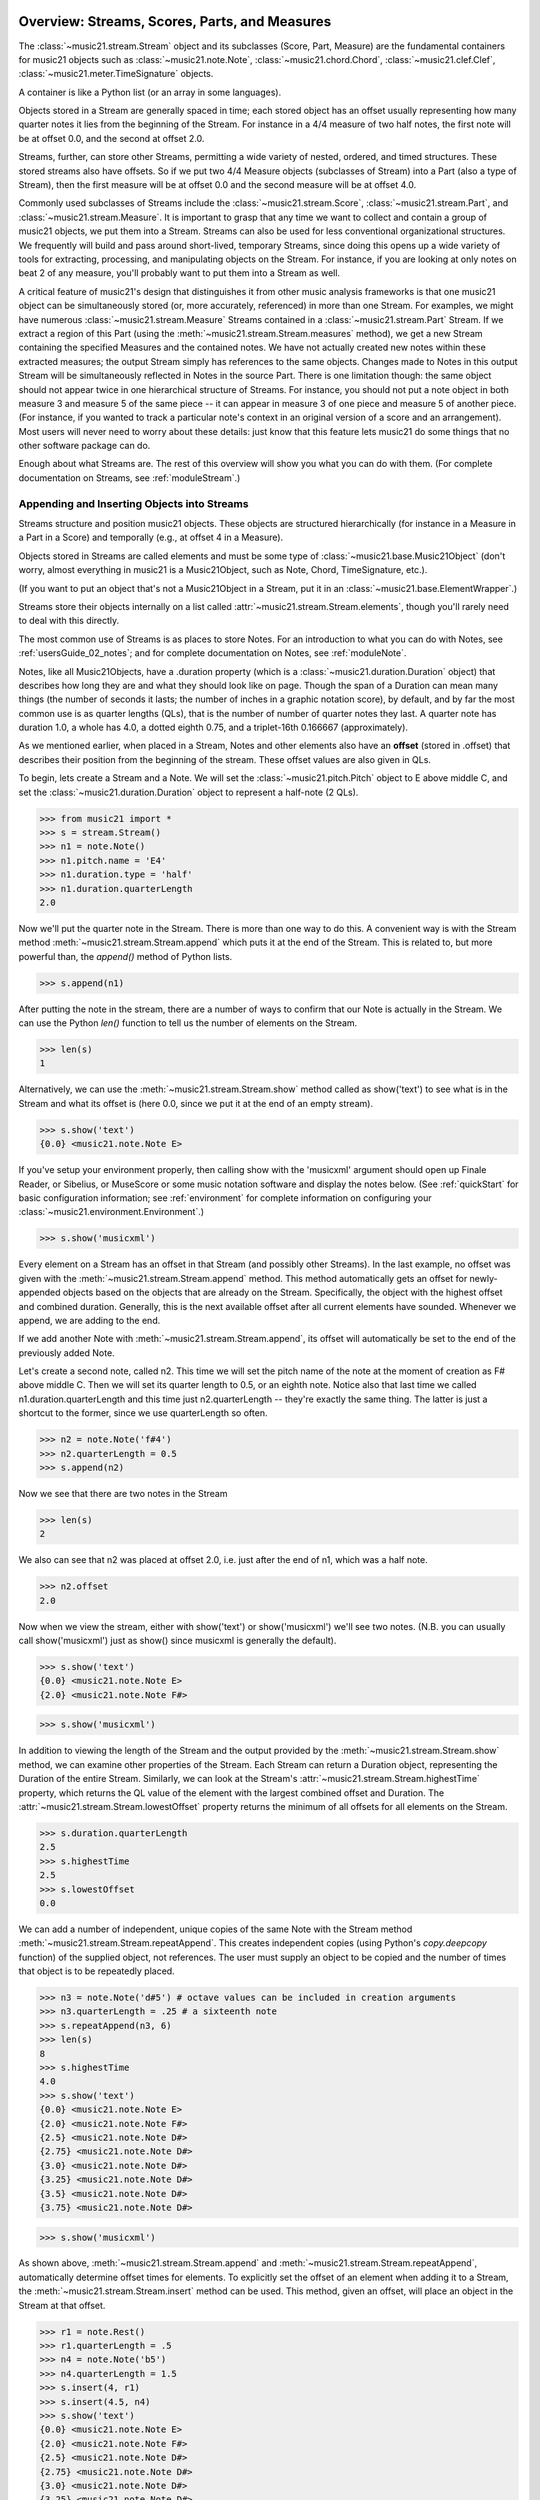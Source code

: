 .. WARNING: DO NOT EDIT THIS FILE: AUTOMATICALLY GENERATED. Edit ../staticDocs/overviewStreams.rst

.. _overviewStreams:


Overview: Streams, Scores, Parts, and Measures
==============================================

The :class:`~music21.stream.Stream` object and its subclasses (Score, 
Part, Measure) are the fundamental containers for music21 objects such
as :class:`~music21.note.Note`, :class:`~music21.chord.Chord`, 
:class:`~music21.clef.Clef`, :class:`~music21.meter.TimeSignature` objects. 

A container is like a Python list 
(or an array in some languages).  

Objects stored in a Stream are generally spaced in time; each stored object has 
an offset usually representing how many quarter notes it lies from the beginning 
of the Stream.  For instance in a 4/4 measure of two half notes, the first note
will be at offset 0.0, and the second at offset 2.0. 

Streams, further, can store other Streams, permitting a wide variety of nested, 
ordered, and timed structures.  These stored streams also have offsets.  So if
we put two 4/4 Measure objects (subclasses of Stream) into a Part (also a 
type of Stream), then the first measure will be at offset 0.0 and the second
measure will be at offset 4.0.  

Commonly used subclasses of Streams include the :class:`~music21.stream.Score`, 
:class:`~music21.stream.Part`, and :class:`~music21.stream.Measure`. It is 
important to grasp that any time we want to collect and contain a group of 
music21 objects, we put them into a Stream. Streams can also be used for 
less conventional organizational structures. We frequently will build and pass 
around short-lived, temporary Streams, since doing this opens up a wide variety 
of tools for extracting, processing, and manipulating objects on the Stream. 
For instance, if you are looking at only notes on beat 2 of any measure, you'll
probably want to put them into a Stream as well.

A critical feature of music21's design that distinguishes it from other 
music analysis frameworks is that one music21 object can be 
simultaneously stored (or, more accurately, referenced) in more than one Stream. 
For examples, we might have numerous :class:`~music21.stream.Measure` Streams 
contained in a :class:`~music21.stream.Part` Stream. If we extract a region of 
this Part (using the :meth:`~music21.stream.Stream.measures` method), we get a 
new Stream containing the specified Measures and the contained notes. We have 
not actually created new 
notes within these extracted measures; the output Stream simply has references 
to the 
same objects. Changes made to Notes in this output Stream will be simultaneously 
reflected in Notes in the source Part.   There is one limitation though:
the same object should not appear twice in one hierarchical structure of Streams.
For instance, you should not put a note object in both measure 3 and measure 5
of the same piece -- it can appear in measure 3 of one piece and measure 5 of
another piece. (For instance, if you wanted to track a particular note's context
in an original version of a score and an arrangement). Most users will never
need to worry about these details: just know that this feature lets music21
do some things that no other software package can do.


Enough about what Streams are.  The rest of this overview will show you what
you can do with them. (For complete 
documentation on Streams, see :ref:`moduleStream`.)



Appending and Inserting Objects into Streams
---------------------------------------------

Streams structure and position music21 objects.  These objects 
are structured hierarchically (for instance in a Measure in a Part
in a Score) and temporally (e.g., at offset 4 in a Measure).

Objects stored in Streams are called elements and must be some type
of :class:`~music21.base.Music21Object` (don't worry, almost everything 
in music21 is a Music21Object, such as Note, Chord, TimeSignature, etc.).  

(If you want to put an object that's not a Music21Object in a Stream, 
put it in an :class:`~music21.base.ElementWrapper`.) 

Streams store their objects internally on a list called 
:attr:`~music21.stream.Stream.elements`, though you'll rarely need to 
deal with this directly. 

The most common use of Streams is as places to store Notes. For an 
introduction to what you can do with Notes, see :ref:`usersGuide_02_notes`; 
and for complete documentation on Notes, see :ref:`moduleNote`.

Notes, like all Music21Objects, have a .duration property (which is a 
:class:`~music21.duration.Duration` object) that describes how long they
are and what they should look like on page. Though the span of a 
Duration can mean many things (the number of seconds it lasts; the number
of inches in a graphic notation score), by default, and by far the most
common use is as quarter lengths (QLs), that is the number of number of 
quarter notes they last.  A quarter note has duration 1.0, a whole has 4.0,
a dotted eighth 0.75, and a triplet-16th 0.166667 (approximately). 

As we mentioned earlier, when placed in a Stream, Notes and other 
elements also have an **offset** (stored in .offset) 
that describes their position from the beginning of the stream. 
These offset values are also given in QLs. 

To begin, lets create a Stream and a Note. We will set the 
:class:`~music21.pitch.Pitch` object to E above middle C, and set the 
:class:`~music21.duration.Duration` object to represent a half-note (2 QLs).

>>> from music21 import *
>>> s = stream.Stream()
>>> n1 = note.Note()
>>> n1.pitch.name = 'E4'
>>> n1.duration.type = 'half'
>>> n1.duration.quarterLength
2.0

Now we'll put the quarter note in the Stream.
There is more than one way to do this. A convenient way is with the Stream 
method :meth:`~music21.stream.Stream.append` which puts it at the end of the Stream. 
This is related to, but more powerful than, the `append()` method of Python lists. 

>>> s.append(n1)


After putting the note in the stream, there are a number of ways to confirm that 
our Note is actually in the Stream. We can use the Python `len()` function to tell us
the number of elements on the Stream. 


>>> len(s)
1


Alternatively, we can use the :meth:`~music21.stream.Stream.show` method 
called as show('text') to see what is in the Stream and what its offset 
is (here 0.0, since we put it at the end of an empty stream). 

>>> s.show('text')
{0.0} <music21.note.Note E>

If you've setup your environment properly, then calling show with the 
'musicxml' 
argument should open up Finale Reader, or Sibelius, or 
MuseScore or some music notation
software and display the notes below. (See :ref:`quickStart` for basic 
configuration information; see :ref:`environment` for complete information 
on configuring your :class:`~music21.environment.Environment`.)


>>> s.show('musicxml')    

.. image:: images/overviewStreams-01.*
    :width: 600

Every element on a Stream has an offset in that Stream (and possibly 
other Streams). In the last example, no offset was given with the 
:meth:`~music21.stream.Stream.append` method. This method automatically 
gets an offset for newly-appended objects based on the objects that 
are already on the Stream. Specifically, the object with the highest 
offset and combined duration. Generally, this is the next available 
offset after all current elements have sounded. Whenever we append, 
we are adding to the end. 

If we add another Note with :meth:`~music21.stream.Stream.append`, 
its offset will automatically be set to the end of the previously added Note.

Let's create a second note, called n2.  This time we will set the
pitch name of the note at the moment of creation as F# above middle C.
Then we will set its quarter length to 0.5, or an eighth note.  Notice
also that last time we called n1.duration.quarterLength and this time
just n2.quarterLength -- they're exactly the same thing.  The latter is
just a shortcut to the former, since we use quarterLength so often.


>>> n2 = note.Note('f#4')
>>> n2.quarterLength = 0.5
>>> s.append(n2)


Now we see that there are two notes in the Stream

>>> len(s)
2

We also can see that n2 was placed at offset 2.0, i.e. just
after the end of n1, which was a half note.

>>> n2.offset
2.0


Now when we view the stream, either with show('text') or show('musicxml')
we'll see two notes.  (N.B. you can usually call show('musicxml') just as
show() since musicxml is generally the default).


>>> s.show('text')
{0.0} <music21.note.Note E>
{2.0} <music21.note.Note F#>

>>> s.show('musicxml')   

.. image:: images/overviewStreams-02.*
    :width: 600


In addition to viewing the length of the Stream and the output provided by the :meth:`~music21.stream.Stream.show` method, we can examine other properties of the Stream. Each Stream can return a Duration object, representing the Duration of the entire Stream. Similarly, we can look at the Stream's :attr:`~music21.stream.Stream.highestTime` property, which returns the QL value of the element with the largest combined offset and Duration. The :attr:`~music21.stream.Stream.lowestOffset` property returns the minimum of all offsets for all elements on the Stream.

>>> s.duration.quarterLength
2.5
>>> s.highestTime
2.5
>>> s.lowestOffset
0.0


We can add a number of independent, unique copies of the same Note with the Stream method :meth:`~music21.stream.Stream.repeatAppend`. This creates independent copies (using Python's `copy.deepcopy` function) of the supplied object, not references. The user must supply an object to be copied and the number of times that object is to be repeatedly placed. 


>>> n3 = note.Note('d#5') # octave values can be included in creation arguments
>>> n3.quarterLength = .25 # a sixteenth note
>>> s.repeatAppend(n3, 6)
>>> len(s)
8
>>> s.highestTime
4.0
>>> s.show('text')
{0.0} <music21.note.Note E>
{2.0} <music21.note.Note F#>
{2.5} <music21.note.Note D#>
{2.75} <music21.note.Note D#>
{3.0} <music21.note.Note D#>
{3.25} <music21.note.Note D#>
{3.5} <music21.note.Note D#>
{3.75} <music21.note.Note D#>

>>> s.show('musicxml')   

.. image:: images/overviewStreams-03.*
    :width: 600


As shown above, :meth:`~music21.stream.Stream.append` and :meth:`~music21.stream.Stream.repeatAppend`, automatically determine offset times for elements. To explicitly set the offset of an element when adding it to a Stream, the :meth:`~music21.stream.Stream.insert` method can be used. This method, given an offset, will place an object in the Stream at that offset.

>>> r1 = note.Rest()
>>> r1.quarterLength = .5
>>> n4 = note.Note('b5')
>>> n4.quarterLength = 1.5
>>> s.insert(4, r1)
>>> s.insert(4.5, n4)
>>> s.show('text')
{0.0} <music21.note.Note E>
{2.0} <music21.note.Note F#>
{2.5} <music21.note.Note D#>
{2.75} <music21.note.Note D#>
{3.0} <music21.note.Note D#>
{3.25} <music21.note.Note D#>
{3.5} <music21.note.Note D#>
{3.75} <music21.note.Note D#>
{4.0} <music21.note.Rest rest>
{4.5} <music21.note.Note B>

>>> s.show('musicxml')    

.. image:: images/overviewStreams-04.*
    :width: 600



Accessing Stream Elements by Iteration and Index
-------------------------------------------------

Just as there are many ways to add objects to Streams, there are many ways to get a Stream's elements. Some of these approaches work like Python lists, using iteration or index numbers. Other approaches filter the Stream, selecting only the objects that match a certain class or tag. 

In many situations we will want to iterate over the elements in a Stream. This can be done just like any other Python list-like object:

>>> for e in s:
...     print(e)
... 
<music21.note.Note E>
<music21.note.Note F#>
<music21.note.Note D#>
<music21.note.Note D#>
<music21.note.Note D#>
<music21.note.Note D#>
<music21.note.Note D#>
<music21.note.Note D#>
<music21.note.Rest rest>
<music21.note.Note B>

Elements in Streams can also be accessed by index values, integers counting from zero and specifying the ordered positions of elements in a Stream. Importantly, the ordered position is not always the same as the offset position. Multiple elements can exist in a Stream at the same offset, and the offset values are not always in the order of index values. 

The syntax for accessing elements by index is the same as accessing items by index in Python. Similarly, we can take slices of Streams, returning a new Stream, as we would from Python lists. As with Python lists, the last boundary of a slice (e.g. 6 in [3:6]) is not included in the slice. 

>>> s[3]
<music21.note.Note D#>
>>> s[3:6]
<music21.stream.Stream ...>
>>> s[3:6].show('text')
{2.75} <music21.note.Note D#>
{3.0} <music21.note.Note D#>
{3.25} <music21.note.Note D#>
>>> s[-1]
<music21.note.Note B>

While full list-like functionality of the Stream is not provided, some additional methods familiar to users of Python lists are also available. The Stream :meth:`~music21.stream.Stream.index` method can be used to get the first-encountered index of a supplied object. Given an index, an element from the Stream can be removed with the :meth:`~music21.stream.Stream.pop` method. 

>>> s.index(n2)
1
>>> s.index(r1)
8
>>> s.index(n3) 
Traceback (most recent call last):
...
StreamException: cannot find object (<music21.note.Note D#>) in Stream


The index for `n3` cannot be obtained because the :meth:`~music21.stream.Stream.repeatAppend` method makes independent copies (deep copies) of the object provided as an argument. Thus, only copies of `n3`, not references to `n3`, are stored on the Stream. There are, of course, other ways to find these Notes. 



Accessing Stream Elements by Class and Offset
-----------------------------------------------------------

We often need to gather elements form a Stream based on criteria other than the index position of the element. We can gather elements based on the class (object type) of the element, but offset range, or by specific identifiers attached to the element. As before, gathering elements from a Stream will often return a new Stream with references to the collected elements.

Gathering elements from a Stream based on the class of the element provides a way to filter the Stream for desired types of objects. The :meth:`~music21.stream.Stream.getElementsByClass` method returns a Stream of elements that are instances or subclasses of the provided classes. The example below gathers all :class:`~music21.note.Note` objects and then all :class:`~music21.note.Rest` objects.

>>> sOut = s.getElementsByClass(note.Note)
>>> sOut.show('text')
{0.0} <music21.note.Note E>
{2.0} <music21.note.Note F#>
{2.5} <music21.note.Note D#>
{2.75} <music21.note.Note D#>
{3.0} <music21.note.Note D#>
{3.25} <music21.note.Note D#>
{3.5} <music21.note.Note D#>
{3.75} <music21.note.Note D#>
{4.5} <music21.note.Note B>

>>> sOut = s.getElementsByClass(note.Rest)
>>> sOut.show('text')
{4.0} <music21.note.Rest rest>

A number of properties available with Stream instances make getting specific object classes from a Stream easier. The :attr:`~music21.stream.Stream.notesAndRests` property returns more than just Note objects; all subclasses of :class:`~music21.note.GeneralNote` and :class:`~music21.chord.Chord` are returned in a Stream. This property is very useful for stripping Note-like objects from notational elements such as :class:`~music21.meter.TimeSignature` and :class:`~music21.meter.Clef` objects. 

>>> sOut = s.notesAndRests
>>> len(sOut) == len(s)
True

Similarly, the :attr:`~music21.stream.Stream.pitches` property returns all Pitch objects. Pitch objects, however, are not subclasses of :class:`~music21.base.Music21Object`; they do not have Duration objects or offsets, and are thus returned in a Python list.

>>> listOut = s.pitches
>>> len(listOut)
9
>>> listOut
[E4, F#4, D#5, D#5, D#5, D#5, D#5, D#5, B5]

Gathering elements from a Stream based a single offset or an offset range permits treating the elements as part of timed sequence of events that can be be cut and sliced. 

The :meth:`~music21.stream.Stream.getElementsByOffset` method returns a Stream of all elements that fall either at a single offset or within a range of two offsets provided as an argument. In both cases a Stream is returned.

>>> sOut = s.getElementsByOffset(3)
>>> len(sOut)
1
>>> sOut[0]
<music21.note.Note D#>

>>> sOut = s.getElementsByOffset(3, 4)
>>> len(sOut)
5
>>> sOut.show('text')
{3.0} <music21.note.Note D#>
{3.25} <music21.note.Note D#>
{3.5} <music21.note.Note D#>
{3.75} <music21.note.Note D#>
{4.0} <music21.note.Rest rest>

In the last example, Note and Rest objects are returned within the offset range. If wanted to only gather the Note objects found in this range, we could first use the :meth:`~music21.stream.Stream.getElementsByOffset` and then use the :meth:`~music21.stream.Stream.getElementsByClass` method. As both methods return Streams, chained method calls are possible and idiomatic.

>>> sOut = s.getElementsByOffset(3, 4).getElementsByClass(note.Note)
>>> sOut.show('text')
{3.0} <music21.note.Note D#>
{3.25} <music21.note.Note D#>
{3.5} <music21.note.Note D#>
{3.75} <music21.note.Note D#>

Numerous additional methods permit gathering elements by offset values and positions. See :meth:`~music21.stream.Stream.getElementAtOrBefore` and  :meth:`~music21.stream.Stream.getElementAfterElement` for more examples.




Accessing Scores, Parts, Measures, and Notes
-------------------------------------------------

Streams provide a way to structure and position music21 objects both hierarchically and temporally. A Stream, or a Stream subclass such as :class:`~music21.stream.Measure`, can be placed within another Stream. 

As shown in :ref:`quickStart`, a common arrangement of nested Streams is a :class:`~music21.stream.Score` Stream containing one or more :class:`~music21.stream.Part` Streams, each Part Stream in turn containing one or more :class:`~music21.stream.Measure` Streams. 

Such an arrangement of Stream objects is the common way musical scores are represented in music21. For example, importing a four-part chorale by J. S. Bach will provide a Score object with four Part Streams, each Part containing multiple Measure objects. Music21 comes with a :ref:`moduleCorpus.base` module that provides access to a large collection of scores, including all the Bach chorales. We can parse the score from the corpus with the :func:`~music21.corpus.base.parse` function. 

>>> from music21 import *
>>> sBach = corpus.parse('bach/bwv57.8')

We can access and examine elements at each level of this Score by using standard Python syntax 
for lists within lists. Thus, we can see the length of each component: 
first the Score which has five elements, a :class:`~music21.metadata.Metadata` object and four parts.
Then we find the length of first Part at index one which indicates 19 objects (18 of them are measures).  
Then within that part we find an object (a Measure) at index 1. All of these subprograms can
be accessed from looking within the same score object `sBach`.

>>> len(sBach)
6
>>> len(sBach[1])
19
>>> len(sBach[1][1])
6

But how did we know that index [1] would be a Part and index [1][1] would
be a measure?  As writers of the tutorial, we know this piece well enough
to know that.  But as we noted above, more than just Measures might be 
stored in a Part object
(such as :class:`~music21.instrument.Instrument` objects), 
and more than just Note and Rest objects might be stored in a Measure 
(such as :class:`~music21.meter.TimeSignature` 
and :class:`~music21.key.KeySignature` objects). We it's much safer 
to filter Stream and Stream subclasses by 
the class we seek. To repeat the count and select specific classes, 
we can use the :meth:`~music21.stream.Stream.getElementsByClass` method. 

Notice how the counts deviate from the examples above.


>>> from music21 import *
>>> len(sBach.getElementsByClass(stream.Part))
4
>>> len(sBach.getElementsByClass(stream.Part)[0].getElementsByClass(stream.Measure))
18
>>> len(sBach.getElementsByClass(stream.Part)[0].getElementsByClass(stream.Measure)[1].getElementsByClass(note.Note))
3

The :meth:`~music21.stream.Stream.getElementsByClass` method can also take a
string representation of the last section of the class name, thus we could've rewritten
the code above as:


>>> from music21 import *
>>> len(sBach.getElementsByClass('Part'))
4
>>> len(sBach.getElementsByClass('Part')[0].getElementsByClass('Measure'))
18
>>> len(sBach.getElementsByClass('Part')[0].getElementsByClass('Measure')[1].getElementsByClass('Note'))
3


This way of doing things is a bit faster to code, but a little less safe.  Suppose,
for instance there were objects of type stream.Measure and tape.Measure; the latter
way of writing the code would get both of them.  (But this ambiguity is rare enough
that it's safe enough to use the strings in most code.)


There are some convenience properties you should know about.  Calling .parts is the
same as .getElementsByClass(stream.Part) and calling .notes is the same as
.getElementsByClass([note.Note, note.Chord]).  Notice that the last example also shows
that you can give more than one class to getElementsByClass by passing in a list of
classes.   Note also that when using .parts or .notes, you do not write the () after
the name.  Also be aware that .notes does not include rests.  For that, we have a
method called .notesAndRests.


The index position of a Measure is often not the same as the Measure number.  For instance,
most pieces that don't have pickup measures begin with measure 1, not zero.  Sometimes there are measure
discontinuities within a piece (e.g., some people number first and second endings with the same
measure number).
For that reason, gathering Measures is best accomplished not with getElementsByClass(stream.Measure)
but instead with either 
the :meth:`~music21.stream.Stream.measures` method (returning a Stream of Parts or Measures) 
or the :meth:`~music21.stream.Stream.measure` method (returning a single Measure).  What is great
about these methods is that they can work on a whole score and not just a single part.

In the following examples a single Measure from each part is appended to a new Stream.

>>> sNew = stream.Stream()
>>> sNew.append(sBach.parts[0].measure(3))
>>> sNew.append(sBach.parts[1].measure(5))
>>> sNew.append(sBach.parts[2].measure(7))
>>> sNew.append(sBach.parts[3].measure(9))
>>> sNew.show()    

.. image:: images/overviewStreams-05.*
    :width: 600


.. TODO: Accessing Components of Parts and Measures
.. have a section on getting attributes form Parts and Measures
.. can show how to use .number, .timeSignature attributes of Measure



Flattening Hierarchical Streams
-------------------------------------------------

While nested Streams offer expressive flexibility, it is often useful to be able to flatten all Stream and Stream subclasses into a single Stream containing only the elements that are not Stream subclasses. The  :attr:`~music21.stream.Stream.flat` property provides immediate access to such a flat representation of a Stream. For example, doing a similar count of components, such as that show above, we see that we cannot get to all of the Note objects of a complete Score until we flatten its Part and Measure objects by accessing the `flat` attribute. 

>>> len(sBach.getElementsByClass(note.Note))
0
>>> len(sBach.flat.getElementsByClass(note.Note))
213

Element offsets are always relative to the Stream that contains them. For example, a Measure, when placed in a Stream, might have an offset of 16. This offset describes the position of the Measure in the Stream. Components of this Measure, such as Notes, have offset values relative only to their container, the Measure. The first Note of this Measure, then, has an offset of 0. In the following example we find that the offset of measure eight (using the :meth:`~music21.base.Music21Object.getOffsetBySite` method) is 21; the offset of the second Note in this Measure (index 1), however, is 1.

.. NOTE: intentionally skipping a discussion of objects having offsets stored
.. for multiple sites here; see below

>>> m = sBach.parts[0].getElementsByClass('Measure')[7]
>>> m.getOffsetBySite(sBach.parts[0])
21.0
>>> n = sBach.parts[0].measure(8).notes[1]
>>> n
<music21.note.Note B->
>>> n.getOffsetBySite(m)
1.0

Flattening a structure of nested Streams will set new, shifted offsets for each of the elements on the Stream, reflecting their appropriate position in the context of the Stream from which the `flat` property was accessed. For example, if a flat version of the first part of the Bach chorale is obtained, the note defined above has the appropriate offset of 22 (the Measure offset of 21 plus the Note offset within this Measure of 1). 

>>> pFlat = sBach.parts[0].flat
>>> indexN = pFlat.index(n)
>>> pFlat[indexN]
<music21.note.Note B->
>>> pFlat[indexN].offset
22.0

As an aside, it is important to recognize that the offset of the Note has not been edited; instead, a Note, as all Music21Objects, can store multiple pairs of sites and offsets. Music21Objects retain an offset relative to all Stream or Stream subclasses they are contained within, even if just in passing.




Accessing Stream Elements by Id and Group
-----------------------------------------------------------

All :class:`~music21.base.Music21Object` subclasses, such as 
:class:`~music21.note.Note` and :class:`~music21.stream.Stream`, 
have attributes for :attr:`~music21.base.Music21Object.id` 
and :attr:`~music21.base.Music21Object.group`. 

As shown in :ref:`quickStart`, the `id` attribute is commonly used to 
distinguish Part objects in a Score, but may have other applications. 
The :meth:`~music21.stream.Stream.getElementById` method can be used 
to access elements of a Stream by `id`. As an example, after examining 
all of the `id` attributes of the Score, a new Score can be created, 
rearranging the order of the Parts by using the 
:meth:`~music21.stream.Stream.insert` method with an offset of zero.

>>> [part.id for part in sBach.parts]
[u'Soprano', u'Alto', u'Tenor', u'Bass']
>>> sNew = stream.Score()
>>> sNew.insert(0, sBach.getElementById('Bass'))
>>> sNew.insert(0, sBach.getElementById('Tenor'))
>>> sNew.insert(0, sBach.getElementById('Alto'))
>>> sNew.insert(0, sBach.getElementById('Soprano'))
>>> sNew.show()   

.. image:: images/overviewStreams-06.*
    :width: 600



Visualizing Streams in Plots
---------------------------------------------

While the :meth:`~music21.stream.Stream.show` method provides common
musical views of a Stream, a visual plot a Stream's elements is very 
useful. Sometimes called a piano roll, we might graph the pitch of a 
Note over its position in a Measure (or offset if no Measures are 
defined). The :meth:`~music21.stream.Stream.plot` method permits us to 
create a plot of any Stream or Stream subclass (note that the additional
package matplotlib needs to be installed to run graphs, see :ref:`installAdditional`
for more information). There are a large variety 
of plots: see :ref:`moduleGraph` for a complete list. There are a number 
of ways to get the desired plot; one, as demonstrated below, is to provide 
the name of the plot as a string. We can also add a keyword argument for 
the title of the plot (and configure many other features).


>>> sBach.getElementById('Soprano').plot('PlotHorizontalBarPitchSpaceOffset', title='Soprano')   

.. image:: images/overviewStreams-07.*
    :width: 600

Advanced Topic: Ordering Streams
================================
As list-like objects, Streams hold objects in a particular order. 
These objects are usually ordered by their musical position in
the score according to their offset in quarter notes.  Objects with
the same offset are ordered by what class they are a part of.  For instance,
you'd expect that if you have a TimeSignature, Note, Clef, and KeySignature
at offset 0.0 in a piece that if you iterate through a Stream in order, 
you'd get the Clef, KeySignature, TimeSignature, and Note in that order (which
is the order they appear in a Score).  Music21 automatically sorts the classes
in that order.  Classes have an attribute called "classSortOrder" that defines
the order in which they should appear.  Classes with lower classSortOrder come
first as this example indicates:

>>> [obj.classSortOrder for obj in [clef.Clef, key.KeySignature, meter.TimeSignature, note.Note]]
[0, 2, 4, 20]

N.B. that classSortOrder can be obtained either from the class definition (`clef.Clef.classSortOrder`)
or from an instance of that class (`c = clef.Clef() ; c.classSortOrder`):

>>> c = clef.TrebleClef()
>>> k = key.KeySignature(2) # 2 sharps
>>> triple = meter.TimeSignature('3/8')
>>> n = note.Note("F#5")
>>> [obj.classSortOrder for obj in [c, k, triple, n]]
[0, 2, 4, 20]

Thus, all new Music21Object classes should define classSortOrder somewhere.
It can be any integer (or even a floating point number).  

If it is important that objects in at the same offset have a particular order,
you can set the order by setting the `.priority` attribute of each object.
The default is zero.  If two objects have the same priority then the classSortOrder
is used as a secondary comparison.  The following example creates a second note
and specifies that the first note comes before the TimeSignature, but the second comes
after:

>>> n2 = note.Note("D5")
>>> n.priority = 0
>>> triple.priority = 1
>>> n2.priority = 2

Now let's put all our objects in a Stream 
at offset 0.0 in a random order and see what order the objects come out
when we iterate over the Stream:

>>> s = stream.Stream()
>>> s.insert(0.0, n2)
>>> s.insert(0.0, k)
>>> s.insert(0.0, c)
>>> s.insert(0.0, triple)
>>> s.insert(0.0, n)
>>> for el in s:
...     print el
<music21.clef.TrebleClef>
<music21.key.KeySignature of 2 sharps>
<music21.note.Note F#>
<music21.meter.TimeSignature 3/8>
<music21.note.Note D>

This is the order we hoped for.

There is one more way that elements in a Stream can be returned, for advanced
uses only.  Each Stream has an `autoSort` property.  By default it is On.  But
if you turn it off, then elements are returned in the order they are added
regardless of offset, priority, or classSortOrder.  Here is an example of that:

>>> messyStream = stream.Stream()
>>> messyStream.autoSort = False
>>> messyStream.insert(4.0, note.Note("C#"))
>>> n1 = note.Note("D#")
>>> n2 = note.Note("E")
>>> n1.priority = 20
>>> n2.priority = 0 # should come before n1 if at same offset
>>> messyStream.insert(2.0, n1)
>>> messyStream.insert(2.0, n2)
>>> messyStream.show('text')
{4.0} <music21.note.Note C#>
{2.0} <music21.note.Note D#>
{2.0} <music21.note.Note E>

the setting `autoSort = False` can speed up some operations if you already know
that all the notes are in order.  Inside the stream.py module you'll see some
even faster operations such as `_insertCore()` and `_appendCore()` which are
even faster and which we use when translating from one format to another.  After
running an `_insertCore()` operation, the Stream is in an unusuable state until
`_elementsChanged()` is run, which lets the Stream ruminate over its new state
as if a normal `insert()` or `append()` operation has been done.  Mixing
`_insertCore()` and `_appendCore()` commands without running `_elementsChanged()`
is likely to have disasterous consequences.  Use one or the other.

However, append does work well with `autoSort = False`, as this example demonstrates:

>>> messyStream.append(note.Note("F"))
>>> messyStream.show('text')
{4.0} <music21.note.Note C#>
{2.0} <music21.note.Note D#>
{2.0} <music21.note.Note E>
{5.0} <music21.note.Note F> 

If you want to get back to the sorted state, just turn `autoSort = True`:

>>> messyStream.autoSort = True
>>> messyStream.show('text')
{2.0} <music21.note.Note E>
{2.0} <music21.note.Note D#>
{4.0} <music21.note.Note C#>
{5.0} <music21.note.Note F>

Note that this is a destructive operation.  Turning `autoSort` back to
`False` won't get you back the earlier order:

>>> messyStream.autoSort = False
>>> messyStream.show('text')
{2.0} <music21.note.Note E>
{2.0} <music21.note.Note D#>
{4.0} <music21.note.Note C#>
{5.0} <music21.note.Note F>

